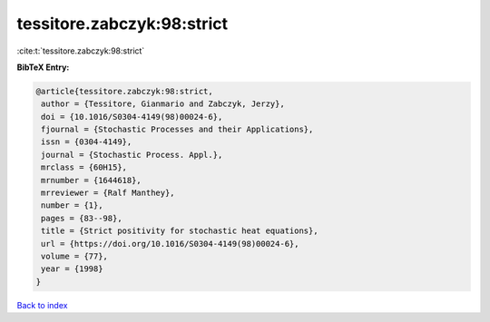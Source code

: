 tessitore.zabczyk:98:strict
===========================

:cite:t:`tessitore.zabczyk:98:strict`

**BibTeX Entry:**

.. code-block:: bibtex

   @article{tessitore.zabczyk:98:strict,
    author = {Tessitore, Gianmario and Zabczyk, Jerzy},
    doi = {10.1016/S0304-4149(98)00024-6},
    fjournal = {Stochastic Processes and their Applications},
    issn = {0304-4149},
    journal = {Stochastic Process. Appl.},
    mrclass = {60H15},
    mrnumber = {1644618},
    mrreviewer = {Ralf Manthey},
    number = {1},
    pages = {83--98},
    title = {Strict positivity for stochastic heat equations},
    url = {https://doi.org/10.1016/S0304-4149(98)00024-6},
    volume = {77},
    year = {1998}
   }

`Back to index <../By-Cite-Keys.rst>`_
